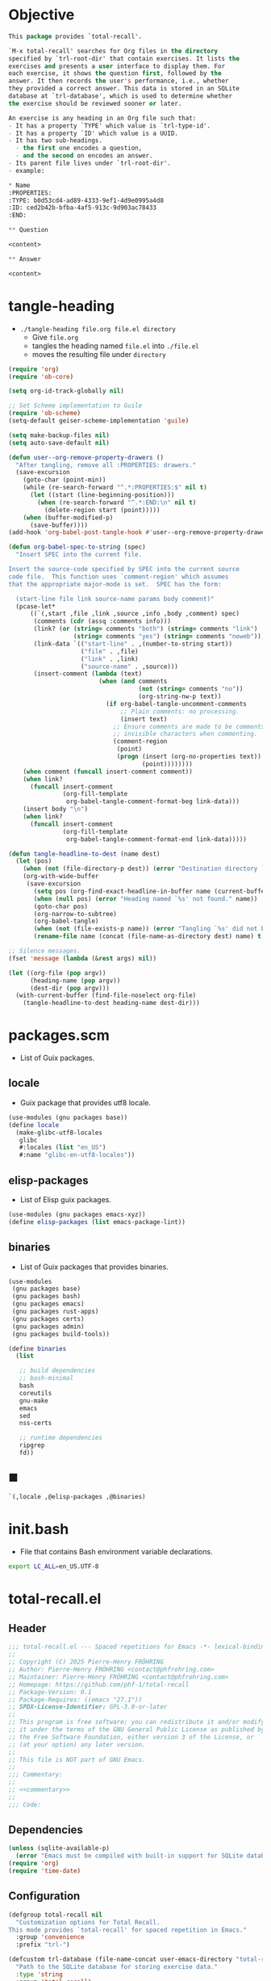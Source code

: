 #+PROPERTY: header-args :noweb yes :mkdirp yes

* Objective
:PROPERTIES:
:ID:       2b6a2d42-bfd0-4658-b25a-b1b7000d1b01
:END:

#+name: commentary
#+begin_src emacs-lisp
This package provides `total-recall'.

`M-x total-recall' searches for Org files in the directory
specified by `trl-root-dir' that contain exercises. It lists the
exercises and presents a user interface to display them. For
each exercise, it shows the question first, followed by the
answer. It then records the user's performance, i.e., whether
they provided a correct answer. This data is stored in an SQLite
database at `trl-database', which is used to determine whether
the exercise should be reviewed sooner or later.

An exercise is any heading in an Org file such that:
- It has a property `TYPE' which value is `trl-type-id'.
- It has a property `ID' which value is a UUID.
- It has two sub-headings.
  - the first one encodes a question,
  - and the second on encodes an answer.
- Its parent file lives under `trl-root-dir'.
- example:

,* Name
:PROPERTIES: 
:TYPE: b0d53cd4-ad89-4333-9ef1-4d9e0995a4d8
:ID: ced2b42b-bfba-4af5-913c-9d903ac78433
:END:

,** Question

<content>

,** Answer

<content>
#+end_src

* tangle-heading
:PROPERTIES:
:header-args+: :tangle tangle-heading :shebang "#!/usr/bin/env -S emacs --script"
:END:

- ~./tangle-heading file.org file.el directory~
  - Give ~file.org~
  - tangles the heading named ~file.el~ into ~./file.el~
  - moves the resulting file under ~directory~

#+begin_src emacs-lisp
(require 'org)
(require 'ob-core)

(setq org-id-track-globally nil)

;; Set Scheme implementation to Guile
(require 'ob-scheme)
(setq-default geiser-scheme-implementation 'guile)

(setq make-backup-files nil)
(setq auto-save-default nil)

(defun user--org-remove-property-drawers ()
  "After tangling, remove all :PROPERTIES: drawers."
  (save-excursion
    (goto-char (point-min))
    (while (re-search-forward "^.*:PROPERTIES:$" nil t)
      (let ((start (line-beginning-position)))
        (when (re-search-forward "^.*:END:\n" nil t)
          (delete-region start (point)))))
    (when (buffer-modified-p)
      (save-buffer))))
(add-hook 'org-babel-post-tangle-hook #'user--org-remove-property-drawers)

(defun org-babel-spec-to-string (spec)
  "Insert SPEC into the current file.

Insert the source-code specified by SPEC into the current source
code file.  This function uses `comment-region' which assumes
that the appropriate major-mode is set.  SPEC has the form:

  (start-line file link source-name params body comment)"
  (pcase-let*
      ((`(,start ,file ,link ,source ,info ,body ,comment) spec)
       (comments (cdr (assq :comments info)))
       (link? (or (string= comments "both") (string= comments "link")
                  (string= comments "yes") (string= comments "noweb")))
       (link-data `(("start-line" . ,(number-to-string start))
                    ("file" . ,file)
                    ("link" . ,link)
                    ("source-name" . ,source)))
       (insert-comment (lambda (text)
                         (when (and comments
                                    (not (string= comments "no"))
                                    (org-string-nw-p text))
                           (if org-babel-tangle-uncomment-comments
                               ;; Plain comments: no processing.
                               (insert text)
                             ;; Ensure comments are made to be comments.  Also ignore
                             ;; invisible characters when commenting.
                             (comment-region
                              (point)
                              (progn (insert (org-no-properties text))
                                     (point))))))))
    (when comment (funcall insert-comment comment))
    (when link?
      (funcall insert-comment
               (org-fill-template
                org-babel-tangle-comment-format-beg link-data)))
    (insert body "\n")
    (when link?
      (funcall insert-comment
               (org-fill-template
                org-babel-tangle-comment-format-end link-data)))))

(defun tangle-headline-to-dest (name dest)
  (let (pos)
    (when (not (file-directory-p dest)) (error "Destination directory `%s' does not exist." dest))
    (org-with-wide-buffer
     (save-excursion
       (setq pos (org-find-exact-headline-in-buffer name (current-buffer) t))
       (when (null pos) (error "Heading named `%s' not found." name))
       (goto-char pos)
       (org-narrow-to-subtree)
       (org-babel-tangle)
       (when (not (file-exists-p name)) (error "Tangling `%s' did not build matching file." name))
       (rename-file name (concat (file-name-as-directory dest) name) t)))))

;; Silence messages.
(fset 'message (lambda (&rest args) nil))

(let ((org-file (pop argv))
      (heading-name (pop argv))
      (dest-dir (pop argv)))
  (with-current-buffer (find-file-noselect org-file)
    (tangle-headline-to-dest heading-name dest-dir)))
#+end_src

* packages.scm
:PROPERTIES:
:header-args+: :tangle packages.scm
:END:

- List of Guix packages.

** locale

- Guix package that provides utf8 locale.

#+name: locale
#+begin_src scheme
(use-modules (gnu packages base))
(define locale
  (make-glibc-utf8-locales
   glibc
   #:locales (list "en_US")
   #:name "glibc-en-utf8-locales"))
#+end_src

** elisp-packages

- List of Elisp guix packages.

#+name: elisp-packages
#+begin_src scheme
(use-modules (gnu packages emacs-xyz))
(define elisp-packages (list emacs-package-lint))
#+end_src

** binaries

- List of Guix packages that provides binaries.

#+name: binaries
#+begin_src scheme
(use-modules
 (gnu packages base)
 (gnu packages bash)
 (gnu packages emacs)
 (gnu packages rust-apps)
 (gnu packages certs)
 (gnu packages admin)
 (gnu packages build-tools))

(define binaries
  (list

   ;; build dependencies
   ;; bash-minimal
   bash
   coreutils
   gnu-make
   emacs
   sed
   nss-certs

   ;; runtime dependencies
   ripgrep
   fd))
#+end_src

** ■

#+begin_src scheme
`(,locale ,@elisp-packages ,@binaries)
#+end_src

* init.bash
:PROPERTIES:
:header-args+: :tangle init.bash
:END:

- File that contains Bash environment variable declarations.

#+begin_src bash
export LC_ALL=en_US.UTF-8
#+end_src

* total-recall.el
:PROPERTIES:
:header-args+: :tangle total-recall.el
:END:

** Header

#+begin_src emacs-lisp
;;; total-recall.el --- Spaced repetitions for Emacs -*- lexical-binding: t; -*-
;;
;; Copyright (C) 2025 Pierre-Henry FRÖHRING
;; Author: Pierre-Henry FRÖHRING <contact@phfrohring.com>
;; Maintainer: Pierre-Henry FRÖHRING <contact@phfrohring.com>
;; Homepage: https://github.com/phf-1/total-recall
;; Package-Version: 0.1
;; Package-Requires: ((emacs "27.1"))
;; SPDX-License-Identifier: GPL-3.0-or-later
;;
;; This program is free software; you can redistribute it and/or modify
;; it under the terms of the GNU General Public License as published by
;; the Free Software Foundation, either version 3 of the License, or
;; (at your option) any later version.
;;
;; This file is NOT part of GNU Emacs.
;;
;;; Commentary:
;;
;; <<commentary>>
;;
;;; Code:
#+end_src

** Dependencies

#+begin_src emacs-lisp
(unless (sqlite-available-p)
  (error "Emacs must be compiled with built-in support for SQLite databases"))
(require 'org)
(require 'time-date)
#+end_src

** Configuration

#+begin_src emacs-lisp
(defgroup total-recall nil
  "Customization options for Total Recall.
This mode provides `total-recall' for spaced repetition in Emacs."
  :group 'convenience
  :prefix "trl-")

(defcustom trl-database (file-name-concat user-emacs-directory "total-recall.sqlite3")
  "Path to the SQLite database for storing exercise data."
  :type 'string
  :group 'total-recall)

(defcustom trl-ripgrep-cmd "rg"
  "Name or path of the Ripgrep executable."
  :type 'string
  :group 'total-recall)

(defcustom trl-root-dir (expand-file-name "~")
  "Root directory where Ripgrep searches for Org files."
  :type 'string
  :group 'total-recall)

(defcustom trl-type-id "b0d53cd4-ad89-4333-9ef1-4d9e0995a4d8"
  "Type ID for Org headings representing exercises."
  :type 'string
  :group 'total-recall)

(defcustom trl-window-width 160
  "Width of the Total Recall UI in characters."
  :type 'integer
  :group 'total-recall)

(defcustom trl-window-height 90
  "Height of the Total Recall UI in characters."
  :type 'integer
  :group 'total-recall)
#+end_src

** Utils

*** time-to-iso8601

#+begin_src emacs-lisp
(defun trl--time-to-iso8601 (time)
  "LispTimestamp → ISO8601"
  (format-time-string "%Y-%m-%dT%H:%M:%SZ" (time-convert time 'list) t))
#+end_src

*** iso8601-to-time

#+begin_src emacs-lisp
(defun trl--iso8601-to-time (iso8601)
  "ISO8601 → LispTimestamp"
  (parse-iso8601-time-string iso8601))
#+end_src

*** time-init

#+begin_src emacs-lisp
(defun trl--time-init ()
  (encode-time 0 0 0 1 1 1970 0))
#+end_src

** Search

#+begin_src emacs-lisp
(defun trl--search (dir ext type-id)
  "dir:DirectoryPath ext:Extension id:Id → List(FilePath)

DirectoryPath ≡ Path of a directory
Extension     ≡ String like \"org\"
Id            ≡ String
FilePath      ≡ Path of a file that contains id, has for extension ext and lives under dir.
"
  (let ((cmd (format "%s -g '*.%s' -i --no-heading -n --color=never '%s' %s"
                     trl-ripgrep-cmd ext type-id dir))
        matches)
    (with-temp-buffer
      (call-process-shell-command cmd nil `(,(current-buffer) nil) nil)
      (goto-char (point-min))
      (while (not (eobp))
        (let* ((line (buffer-substring-no-properties
                      (line-beginning-position) (line-end-position)))
               (match (split-string line ":")))
          (push (car match) matches))
        (forward-line 1))
      (delete-dups matches))))
#+end_src

** Measure
*** measure-mk

#+begin_src emacs-lisp
(defun trl--measure-mk (id time)
  "ID LispTimestamp → Measure"
  (list :measure id time))
#+end_src

*** measure-p

#+begin_src emacs-lisp
(defun trl--measure-p (measure)
  "(trl--measure-p measure) = t ≡ measure is a Measure"
  (memq (car-safe measure) '(:measure :success :failure :skip)))
#+end_src

*** measure-id

#+begin_src emacs-lisp
(defun trl--measure-id (measure)
  "(trl--measure-id measure) = t ≡ measure is a Measure"
  (trl--measure-rcv measure :id))
#+end_src

*** measure-time

#+begin_src emacs-lisp
(defun trl--measure-time (measure)
  ""
  (trl--measure-rcv measure :time))
#+end_src

*** measure-rcv

#+begin_src emacs-lisp
(defun trl--measure-rcv (measure msg)
  ""
  (pcase-let (((or `(:measure ,id ,time)
                   `(_ :measure ,id ,time))
               measure))
    (pcase msg
      (:id id)
      (:time time))))
#+end_src

*** Success
**** success-measure-mk

#+begin_src emacs-lisp
(defun trl--success-measure-mk (id time)
  "ID LispTimestamp → SuccessMeasure"
  (cons :success (trl--measure-mk id time)))
#+end_src

**** success-measure-p

#+begin_src emacs-lisp
(defun trl--success-measure-p (measure)
  "(trl--success-measure-p measure) = t ≡ measure is a SuccessMeasure"
  (eq (car-safe measure) :success))
#+end_src

*** Failure
**** failure-measure-mk

#+begin_src emacs-lisp
(defun trl--failure-measure-mk (id time)
  "ID LispTimestamp → FailureMeasure"
  (cons :failure (trl--measure-mk id time)))
#+end_src

**** failure-measure-p

#+begin_src emacs-lisp
(defun trl--failure-measure-p (measure)
  "(trl--success-measure-p measure) = t ≡ measure is a FailureMeasure"
  (eq (car-safe measure) :failure))
#+end_src

*** Skip
**** skip-measure-mk

#+begin_src emacs-lisp
(defun trl--skip-measure-mk (id time)
  "ID LispTimestamp → SkipMeasure"
  (cons :skip (trl--measure-mk id time)))
#+end_src

**** skip-measure-p

#+begin_src emacs-lisp
(defun trl--skip-measure-p (measure)
  "(trl--skip-measure-p measure) = t ≡ measure is a SkipMeasure"
  (eq (car-safe measure) :skip))
#+end_src

** UI

*** ui-mk

#+begin_src emacs-lisp
(defun trl--ui-mk ()
  "→ UI"
  (let ((frame (make-frame `((width . ,trl-window-width)
                             (height . ,trl-window-height))))
        (buffer (get-buffer-create "*total-recall*")))
    (list :ui buffer frame)))
#+end_src

*** ui-p

#+begin_src emacs-lisp
(defun trl--ui-p (ui)
  "(trl--ui-p measure) = t ≡ ui is a UI"
  (eq (car-safe ui) :ui))
#+end_src

*** ui-no-exercises

#+begin_src emacs-lisp
(defun trl--ui-no-exercises (ui)
  "Display a `no exercises' message in UI."
  (trl--ui-rcv ui :no-exercises))
#+end_src

*** ui-display-question

#+begin_src emacs-lisp
(defun trl--ui-display-question (ui exercise)
  "Display the question of EXERCISE in UI."
  (trl--ui-rcv ui `(:display :question ,exercise)))
#+end_src

*** ui-display-answer

#+begin_src emacs-lisp
(defun trl--ui-display-answer (ui exercise)
  "Display the question and answer of EXERCISE in UI."
  (trl--ui-rcv ui `(:display :answer ,exercise)))
#+end_src

*** ui-kill

#+begin_src emacs-lisp
(defun trl--ui-kill (ui)
  "Close the UI, killing its buffer and frame."
  (trl--ui-rcv ui :kill))
#+end_src

*** ui-rcv

#+begin_src emacs-lisp
(defun trl--ui-rcv (ui msg)
  "Handle message MSG for UI."
  (unless (trl--ui-p ui) (error "Not a UI structure"))
  (pcase-let ((`(:ui ,buffer ,frame) ui))
    (select-frame-set-input-focus frame)
    (switch-to-buffer buffer)
    (org-mode)
    (erase-buffer)
    (insert "* Total Recall *\n\n\n")
    (pcase msg
      (:no-exercises
       (save-window-excursion
         (insert "No exercises found.\n"))
       :noop)

      (`(:display :question ,ex)
       (let ((name (trl--exercise-name ex))
             (id (trl--exercise-id ex))
             (question (trl--exercise-question ex)))
         (insert (format "[[ref:%s][%s]]\n\n\n" id name))
         (insert (format "%s\n\n\n" question))
         (goto-char (point-min))))

      (`(:display :answer ,ex)
       (let ((name (trl--exercise-name ex))
             (id (trl--exercise-id ex))
             (question (trl--exercise-question ex))
             (answer (trl--exercise-answer ex)))
         (insert (format "[[ref:%s][%s]]\n\n\n" id name))
         (insert (format "%s\n\n\n" question))
         (insert (format "%s\n\n\n" answer))
         (goto-char (point-min))))

      (:kill
       (kill-buffer buffer)
       (delete-frame frame)
       :noop))))
#+end_src

** DB

*** db-mk

#+begin_src emacs-lisp
(defun trl--db-mk (path)
  "Open an SQLite database at PATH."
  (sqlite-open path))
#+end_src

*** db-p

#+begin_src emacs-lisp
(defun trl--db-p (x)
  "Return t if X is an SQLite database, nil otherwise."
  (sqlitep x))
#+end_src

*** db-save

#+begin_src emacs-lisp
(defun trl--db-save (db measure)
  "DB Measure → True"
  (trl--db-rcv db `(:save ,measure)))
#+end_src

*** db-select

#+begin_src emacs-lisp
(defun trl--db-select (db id)
  "DB ExerciseID → List(Measure)

ExerciseID ≡ String
"
  (trl--db-rcv db `(:select :measures ,id)))
#+end_src

*** db-close

#+begin_src emacs-lisp
(defun trl--db-close (db)
  "Close database DB."
  (trl--db-rcv db :close))
#+end_src

*** db-rcv

#+begin_src emacs-lisp
(defun trl--db-rcv (db msg)
  "Handle messages for SQLite database DB.
MSG can be (:save MEASURE), :close, or (:select :measures ID)."
  (unless (sqlite-select db "SELECT name FROM sqlite_master WHERE type='table' AND name='exercise_log'")
    (sqlite-execute db
                    "CREATE TABLE exercise_log (
                       type TEXT NOT NULL,
                       id TEXT NOT NULL,
                       time TEXT NOT NULL)"))
  (pcase msg
    (`(:measure-to-row ,measure)
     (pcase measure
       ((pred trl--measure-p)
        (let ((type
               (cond
                ((trl--success-measure-p measure) "success")
                ((trl--failure-measure-p measure) "failure")))
              (id (trl--measure-id measure))
              (time (trl--time-to-iso8601 (trl--measure-time measure))))
          (list type id time)))
       (_ (error "measure is not a Measure. S%" measure))))

    (`(:row-to-measure ,row)
     (pcase row
       (`(,type ,id ,time)
        (pcase type
          ("success" (trl--success-measure-mk id (trl--iso8601-to-time time)))
          ("failure" (trl--failure-measure-mk id (trl--iso8601-to-time time)))))))

    (`(:save ,measure)
     (pcase measure
       ((pred trl--measure-p)
        (sqlite-execute
         db
         "INSERT INTO exercise_log (type, id, time) VALUES (?, ?, ?)"
         (trl--db-rcv db `(:measure-to-row ,measure)))
        t)
       (_ (error "Unexpected value: %S" measure))))

    (`(:select :measures ,id)
     (let (rows)
       (setq rows
             (sqlite-select
              db
              "SELECT type, id, time FROM exercise_log WHERE id = ? ORDER BY time ASC"
              (list id)))
       (mapcar
        (lambda (row) (trl--db-rcv db `(:row-to-measure ,row)))
        rows)))

    (:close
     (sqlite-close db)
     t)

    (_ (error "Unknown message: %S" msg))))
#+end_src

** Exercise

*** exercise-mk

#+begin_src emacs-lisp
(defun trl--exercise-mk (name id question answer)
  "Create an exercise with NAME, ID, QUESTION, and ANSWER.
All arguments must be strings."
  (unless (stringp name) (error "Name is not a string"))
  (unless (stringp id) (error "ID is not a string"))
  (unless (stringp question) (error "Question is not a string"))
  (unless (stringp answer) (error "Answer is not a string"))
  (list :exercise name id question answer))
#+end_src

*** exercise-p

#+begin_src emacs-lisp
(defun trl--exercise-p (ex)
  "Return t if EX is an exercise structure, nil otherwise."
  (eq (car-safe ex) :exercise))
#+end_src

*** exercise-name

#+begin_src emacs-lisp
(defun trl--exercise-name (exercise)
  "Return the name of EXERCISE."
  (trl--exercise-rcv exercise :name))
#+end_src

*** exercise-id

#+begin_src emacs-lisp
(defun trl--exercise-id (exercise)
  "Return the ID of EXERCISE."
  (trl--exercise-rcv exercise :id))
#+end_src

*** exercise-question

#+begin_src emacs-lisp
(defun trl--exercise-question (exercise)
  "Return the question of EXERCISE."
  (trl--exercise-rcv exercise :question))
#+end_src

*** exercise-answer

#+begin_src emacs-lisp
(defun trl--exercise-answer (exercise)
  "Return the answer of EXERCISE."
  (trl--exercise-rcv exercise :answer))
#+end_src

*** exercise-scheduled

#+begin_src emacs-lisp
(defun trl--exercise-scheduled (exercise db)
  "Return the scheduled review time for EXERCISE using database DB."
  (trl--exercise-rcv exercise `(:scheduled ,db)))
#+end_src

*** exercise-rcv

#+begin_src emacs-lisp
(defun trl--exercise-rcv (exercise msg)
  "Handle messages for EXERCISE.
MSG can be :name, :id, :question, :answer, or (:scheduled DB)."
  (pcase-let ((`(:exercise ,name ,id ,question ,answer) exercise))
    (pcase msg
      (:name name)
      (:id id)
      (:question question)
      (:answer answer)
      (`(:scheduled ,db)
       (let (measures (last-failure-index -1) nbr last-success-time)
         (setq measures (trl--db-select db id))

         (let ((i -1))
           (dolist (measure measures)
             (setq i (+ i 1))
             (when (trl--failure-measure-p measure)
               (setq last-failure-index i))))

         (setq nbr
               (if (< last-failure-index 0)
                   (length measures)
                 (- (length measures) (1+ last-failure-index))))

         (setq last-success-time
               (when (> nbr 0)
                 (let ((last-measure (nth (1- (length measures)) measures)))
                   (if (trl--success-measure-p last-measure)
                       (trl--measure-time last-measure)
                     (error "Last measure is not a success despite NBR > 0")))))

         (if (zerop nbr)
             (trl--time-init)
           (let* ((delta-days (expt 2 (- nbr 1)))
                  (delta-secs (* delta-days 24 60 60))
                  (t-secs (time-to-seconds last-success-time))
                  (result-secs (+ t-secs delta-secs)))
             (seconds-to-time result-secs))))))))
#+end_src

** Filesystem

*** fs-list-exercises

#+begin_src emacs-lisp
(defun trl--fs-list-exercises (path)
  "List exercises in PATH."
  (trl--fs-rcv path :list-exercises))
#+end_src

*** fs-rcv

#+begin_src emacs-lisp
(defun trl--fs-rcv (path msg)
  "Handle messages for PATH.
MSG determines the action, delegating to directory or file handlers."
  (cond
   ((file-directory-p path)
    (trl--dir-rcv path msg))
   ((file-exists-p path)
    (trl--file-rcv path msg))))
#+end_src

*** Directory
**** dir-list-exercises

#+begin_src emacs-lisp
(defun trl--dir-list-exercises (dir)
  "List exercises in Org files under directory DIR."
  (trl--dir-rcv dir :list-exercises))
#+end_src

**** dir-rcv

#+begin_src emacs-lisp
(defun trl--dir-rcv (dir msg)
  "Handle messages for directory DIR.
MSG can be :list-exercises to retrieve exercises."
  (pcase msg
    (:list-exercises
     (mapcan
      (lambda (file-path) (trl--file-rcv file-path :list-exercises))
      (trl--search dir "org" trl-type-id)))))
#+end_src

*** File
**** file-list-exercises

#+begin_src emacs-lisp
(defun trl--file-list-exercises (file)
  "List exercises in Org FILE."
  (trl--file-rcv file :list-exercises))
#+end_src

**** file-rcv

#+begin_src emacs-lisp
(defun trl--file-rcv (file msg)
  "Handle messages for FILE.
MSG can be :list-exercises to extract exercises from FILE."
  (pcase msg
    (:list-exercises
     (with-temp-buffer
       (insert-file-contents file)
       (org-mode)
       (org-show-all)
       (let ((org-element-use-cache nil)
             (exercises '()))
         (org-map-entries
          (lambda ()
            (let ((id (org-entry-get nil "ID"))
                  (name (org-format-outline-path (org-get-outline-path t) 10000))
                  question answer)
              (save-restriction
                (org-narrow-to-subtree)
                (org-next-visible-heading 1)
                (unless (org-at-heading-p) (error "Question not found"))
                (save-restriction
                  (org-narrow-to-subtree)
                  (let ((init-lvl (org-current-level)))
                    (while (> (org-current-level) 1) (org-promote-subtree))
                    (org-mark-subtree)
                    (setq question
                          (string-trim
                           (buffer-substring-no-properties (point) (mark))))
                    (while (< (org-current-level) init-lvl) (org-demote-subtree))))
                (org-goto-sibling)
                (unless (org-at-heading-p) (error "Answer not found"))
                (save-restriction
                  (org-narrow-to-subtree)
                  (let ((init-lvl (org-current-level)))
                    (while (> (org-current-level) 1) (org-promote-subtree))
                    (org-mark-subtree)
                    (setq answer
                          (string-trim
                           (buffer-substring-no-properties (point) (mark))))
                    (while (< (org-current-level) init-lvl) (org-demote-subtree))))
                (push (trl--exercise-mk name id question answer) exercises))))
          (format "TYPE=\"%s\"" trl-type-id))
         (reverse exercises))))))
#+end_src

** total-recall

#+begin_src emacs-lisp
;;;###autoload
(defun total-recall ()
  "Provide spaced repetitions capabilities to Emacs.

<<commentary>>"
  (interactive)
  (let ((exercises (trl--fs-list-exercises trl-root-dir))
        (db (trl--db-mk trl-database))
        (now (current-time))
        (ui (trl--ui-mk))
        (use-dialog-box nil)
        exercise
        scheduled
        choice)
    (if (null exercises)
        (trl--ui-no-exercises ui)
      (while exercises
        (setq exercise (pop exercises))
        (setq scheduled (trl--exercise-scheduled exercise db))
        (when (time-less-p scheduled now)
          (trl--ui-display-question ui exercise)
          (setq choice
                (car
                 (read-multiple-choice
                  "What would you like to do?"
                  '((?r "Reveal answer" "Display the answer to the question")
                    (?s "Skip" "Skip this exercise")
                    (?q "Quit" "Quit Total Recall")))))
          (pcase choice
            (?r
             (trl--ui-display-answer ui exercise)
             (setq choice
                   (car
                    (read-multiple-choice
                     "What would you like to do?"
                     '((?s "Success" "You successfully answered the question")
                       (?f "Failure" "You failed to answer the question")
                       (?q "Quit" "Quit Total Recall")))))
             (pcase choice
               (?s
                (trl--db-save db (trl--success-measure-mk (trl--exercise-id exercise) now)))
               (?f
                (trl--db-save db (trl--failure-measure-mk (trl--exercise-id exercise) now)))
               (?q
                (setq exercises nil))))
            (?s
             nil)
            (?q
             (setq exercises nil))))))
    (trl--db-close db)
    (trl--ui-kill ui)))
#+end_src

** Footer

#+begin_src emacs-lisp
(provide 'total-recall)

;;; total-recall.el ends here

;; Local Variables:
;; coding: utf-8
;; byte-compile-docstring-max-column: 80
;; require-final-newline: t
;; sentence-end-double-space: nil
;; indent-tabs-mode: nil
;; End:
#+end_src
* Makefile
:PROPERTIES:
:header-args+: :tangle Makefile
:END:
** Configuration

- List of Makefile configurations.

#+begin_src makefile
SHELL := bash
.SHELLFLAGS := -ceuo pipefail
MAKEFLAGS += --no-print-directory
.ONESHELL:
.SILENT:
#+end_src

*** BUILD

- ${BUILD} is the directory under which all generated files are installed.

#+begin_src makefile
BUILD := _build
${BUILD}:
        mkdir -p $@
#+end_src

*** TRACE

- ${TRACE} is a file used to record an execution trace.

#+begin_src makefile
TRACE := ${BUILD}/trace.txt
#+end_src

*** TRAP

- ${TRAP} If something has been written to ${TRACE}, then consider that the rule failed.

#+begin_src makefile
TRAP := > ${TRACE}; trap 'if [[ $$? -ne 0 ]]; then cat ${TRACE}; fi' EXIT
#+end_src

*** MAIN_ORG

- ${MAIN_ORG} is the path to source file.

#+begin_src makefile
MAIN_ORG := README.org
#+end_src

** help

- make help # Print this help.

#+begin_src makefile
.PHONY: help
help:
        grep '^# - make ' $(MAKEFILE_LIST) | sed 's/^# - make //' | awk 'BEGIN {FS = " # "}; {printf "\033[36m%-30s\033[0m %s\n", $$1, $$2}'
#+end_src

** tangle-heading

- make tangle-heading # Returns the path to the updated ./tangle-heading script.

#+begin_src makefile
.PHONY: tangle-heading
TANGLE_HEADING := ${BUILD}/tangle-heading
tangle-heading: ${TANGLE_HEADING}
${TANGLE_HEADING}: ${MAIN_ORG} | ${BUILD}
        ${TRAP}
        ./tangle-heading ${MAIN_ORG} tangle-heading ${BUILD} &> ${TRACE}
        cp -vf ${BUILD}/tangle-heading ./tangle-heading &>> ${TRACE}
        tail -n 1 ${TRACE}
#+end_src

** Makefile

- make Makefile # Returns the path to the updated ./Makefile.

#+begin_src makefile
.PHONY: Makefile
MAKEFILE := ${BUILD}/Makefile
Makefile: ${MAKEFILE}
${MAKEFILE}: ${MAIN_ORG} | ${BUILD}
        ${TRAP}
        ./tangle-heading ${MAIN_ORG} Makefile ${BUILD} &> ${TRACE}
        cp -vf ${BUILD}/Makefile ./Makefile &>> ${TRACE}
        tail -n 1 ${TRACE}
#+end_src

** packages.scm

- make packages.scm # Returns the path to the Guix packages available in the environment.

#+begin_src makefile
.PHONY: packages.scm
PACKAGES_SCM := ${BUILD}/packages.scm
packages.scm: ${PACKAGES_SCM}
${PACKAGES_SCM}: ${MAIN_ORG} | ${BUILD}
        ${TRAP}
        ./tangle-heading ${MAIN_ORG} packages.scm ${BUILD} &> ${TRACE}
        echo "$@"
#+end_src

** init.bash

- make init.bash # Returns the path to parameters that initialize Bash in the environment.

#+begin_src makefile
.PHONY: init.bash
INIT_BASH := ${BUILD}/init.bash
init.bash: ${INIT_BASH}
${INIT_BASH}: ${MAIN_ORG} | ${BUILD}
        ${TRAP}
        ./tangle-heading ${MAIN_ORG} init.bash ${BUILD} &> ${TRACE}
        echo "$@"
#+end_src

** env

- make env # Starts the environment.

#+begin_src makefile
.PHONY: env
GUIX := guix
GUIX_SHELL := ${GUIX} shell --container \
        -F \
        -N \
        --file=${PACKAGES_SCM} \
        --preserve='^TERM$$' \
        -- bash --init-file ${INIT_BASH}
env: ${PACKAGES_SCM} ${INIT_BASH}
        CMD="${CMD}"
        if [[ ! -v GUIX_ENVIRONMENT ]]; then
          if [[ "$${CMD}" == "" ]]; then
            ${GUIX_SHELL} -i;
          else
            ${GUIX_SHELL} -c "${CMD}";
          fi
        else
          ${CMD}
          :
        fi
#+end_src

** el

- make el # Returns the path to the elisp package.

#+begin_src makefile
.PHONY: el
TOTAL_RECALL_EL := ${BUILD}/total-recall.el
el: ${TOTAL_RECALL_EL}
${TOTAL_RECALL_EL}: ${MAIN_ORG} | ${BUILD}
        ${TRAP}
        ./tangle-heading ${MAIN_ORG} total-recall.el ${BUILD} &> ${TRACE}
        # sed -i '1,2d' ${TOTAL_RECALL_EL} &>> ${TRACE}
        [[ -s ${TRACE} ]] && exit 1
        echo "$@"
#+end_src

** elc

- make elc # Returns the path to the compiled elisp package.

#+begin_src makefile
.PHONY: elc
TOTAL_RECALL_ELC := ${BUILD}/total-recall.elc
elc: ${TOTAL_RECALL_ELC}
${TOTAL_RECALL_ELC}: ${TOTAL_RECALL_EL}
        ${TRAP}
        emacs -Q --batch \
        --eval '(setq org-id-track-globally nil)' \
        --eval '(defun reb-target-binding (_sym) (error "pcre2el v1.11"))' \
        -f batch-byte-compile $< &> ${TRACE}
        [[ -s ${TRACE} ]] && exit 1
        echo "$@"
#+end_src

** lint

- make lint # Returns the path to the linting report of the elisp package.

#+begin_src makefile
.PHONY: lint
LINT_REPORT := ${BUILD}/lint-report.txt
lint: ${LINT_REPORT}
${LINT_REPORT}: ${TOTAL_RECALL_EL}
        ${TRAP}
        emacs --batch \
        --file $< \
        --eval '(setq org-id-track-globally nil)' \
        --eval "(progn (require 'package) (add-to-list 'package-archives '(\"melpa\" . \"https://melpa.org/packages/\") t) (package-initialize))" \
        --eval "(progn (require 'package-lint) (let ((errors (package-lint-buffer))) (when errors (message \"%s\" errors))))" &> ${TRACE}
        [[ -s ${TRACE} ]] && exit 1
        echo "$@"
#+end_src

** checkdoc

- make checkdoc # Returns the path to the analysis of the docstrings of the elisp package.

#+begin_src makefile
.PHONY: checkdoc
CHECKDOC := ${BUILD}/checkdoc.txt
checkdoc: ${CHECKDOC}
${CHECKDOC}: ${TOTAL_RECALL_EL}
        ${TRAP}
        emacs -Q --batch \
        --eval '(setq org-id-track-globally nil)' \
        --eval '(checkdoc-file "$<")' &> ${TRACE}
        [[ -s ${TRACE} ]] && exit 1
        echo "$@"
#+end_src

** test

- make test # Returns the path to the analysis of the docstrings of the elisp package.

#+begin_src makefile
.PHONY: test
TEST := ${BUILD}/test-log.txt
test: ${TEST}
${TEST}: ${TOTAL_RECALL_EL}
        ${TRAP}
        emacs -Q --batch \
        --eval '(setq org-id-track-globally nil)' \
        --eval '(load-file "$<")' \
        --eval '(ert-run-tests-batch-and-exit t)' &> $@
        echo "$@"
#+end_src

** all

- make all # Returns the path of the elisp package after lint, checkdoc and elc steps.

#+begin_src makefile
.PHONY: all
all: ${BUILD}
        ${TRAP}
        ${MAKE} env CMD="${MAKE} lint checkdoc elc" &> ${TRACE}
        echo ${TOTAL_RECALL_EL}
#+end_src

** clean

- make clean # Deletes all generated files.

#+begin_src makefile
.PHONY: clean
clean:
        rm -rfv ${BUILD}
#+end_src

* Message
** TODO Version the data saved by sqlite.
